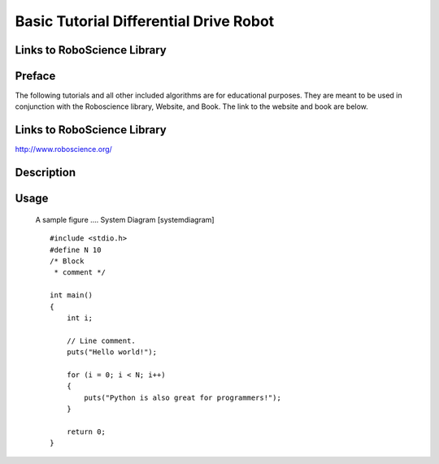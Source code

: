 **Basic Tutorial Differential Drive Robot**
=========================================

Links to RoboScience Library
----------------------------

Preface 
-------
The following tutorials and all other included algorithms are for educational purposes. They are meant to be used in conjunction with the Roboscience library, Website, and Book. The link to the website and book are below.

Links to RoboScience Library
----------------------------
http://www.roboscience.org/

Description
-----------

Usage
--------

.. figure:: ./diagram.png
   :alt: A sample figure .... System Diagram [systemdiagram]
   :width: 75.0%

   A sample figure .... System Diagram [systemdiagram]



   ::

    #include <stdio.h>
    #define N 10
    /* Block
     * comment */

    int main()
    {
        int i;

        // Line comment.
        puts("Hello world!");

        for (i = 0; i < N; i++)
        {
            puts("Python is also great for programmers!");
        }

        return 0;
    }